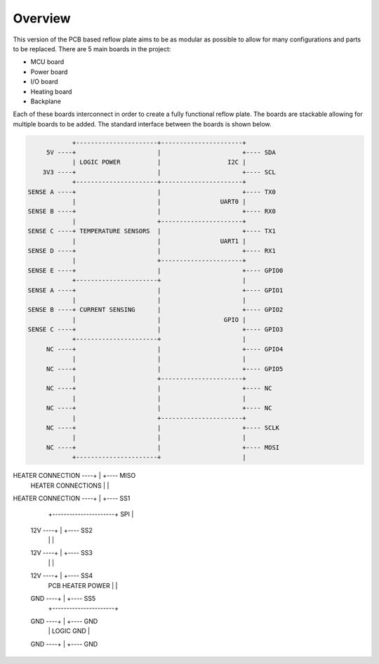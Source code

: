 Overview
########

This version of the PCB based reflow plate aims to be as modular as
possible to allow for many configurations and parts to be replaced.
There are 5 main boards in the project:

* MCU board
* Power board
* I/O board
* Heating board
* Backplane
  
Each of these boards interconnect in order to create a fully functional
reflow plate. The boards are stackable allowing for multiple boards to
be added. The standard interface between the boards is shown below.

.. code-block::

                      +----------------------+----------------------+
               5V ----+                      |                      +---- SDA
                      | LOGIC POWER          |                  I2C |
              3V3 ----+                      |                      +---- SCL
                      +----------------------+----------------------+
          SENSE A ----+                      |                      +---- TX0
                      |                      |                UART0 |
          SENSE B ----+                      |                      +---- RX0
                      |                      +----------------------+
          SENSE C ----+ TEMPERATURE SENSORS  |                      +---- TX1
                      |                      |                UART1 |
          SENSE D ----+                      |                      +---- RX1
                      |                      +----------------------+
          SENSE E ----+                      |                      +---- GPIO0
                      +----------------------+                      |
          SENSE A ----+                      |                      +---- GPIO1
                      |                      |                      |
          SENSE B ----+ CURRENT SENSING      |                      +---- GPIO2
                      |                      |                 GPIO |
          SENSE C ----+                      |                      +---- GPIO3
                      +----------------------+                      |
               NC ----+                      |                      +---- GPIO4
                      |                      |                      |
               NC ----+                      |                      +---- GPIO5
                      |                      +----------------------+
               NC ----+                      |                      +---- NC
                      |                      |                      |
               NC ----+                      |                      +---- NC
                      |                      +----------------------+
               NC ----+                      |                      +---- SCLK
                      |                      |                      |
               NC ----+                      |                      +---- MOSI
                      +----------------------+                      |
HEATER CONNECTION ----+                      |                      +---- MISO
                      | HEATER CONNECTIONS   |                      |
HEATER CONNECTION ----+                      |                      +---- SS1
                      +----------------------+                  SPI |
              12V ----+                      |                      +---- SS2
                      |                      |                      |
              12V ----+                      |                      +---- SS3
                      |                      |                      |
              12V ----+                      |                      +---- SS4
                      | PCB HEATER POWER     |                      |
              GND ----+                      |                      +---- SS5
                      |                      +----------------------+
              GND ----+                      |                      +---- GND
                      |                      |            LOGIC GND |
              GND ----+                      |                      +---- GND
                      +----------------------+----------------------+
      